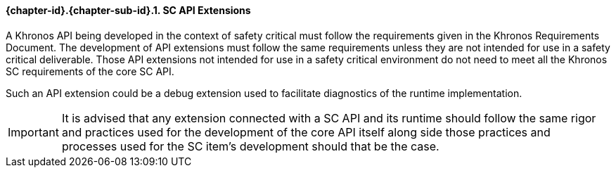 // (C) Copyright 2014-2017 The Khronos Group Inc. All Rights Reserved.
// Khronos Group Safety Critical API Development SCAP
// document
// 
// Text format: asciidoc 8.6.9
// Editor:      Asciidoc Book Editor
//
// Description: Guidelines 3.2.6 Guidelines Github #5

:Author: Illya Rudkin (spec editor)
:Author Initials: IOR
:Revision: 0.022

// Hyperlink anchor, the ID matches those in 
// 3_1_GuidelinesList.adoc 
[[gh5]]

==== {chapter-id}.{chapter-sub-id}.{counter:section-id}. SC API Extensions

A Khronos API being developed in the context of safety critical must follow the requirements given in the Khronos Requirements Document. The development of API extensions must follow the same requirements unless they are not intended for use in a safety critical deliverable. Those API extensions not intended for use in a safety critical environment do not need to meet all the Khronos SC requirements of the core SC API. 

Such an API extension could be a debug extension used to facilitate diagnostics of the runtime implementation.

IMPORTANT: It is advised that any extension connected with a SC API and its runtime should follow the same rigor and practices used for the development of the core API itself along side those practices and processes used for the SC item's development should that be the case.  